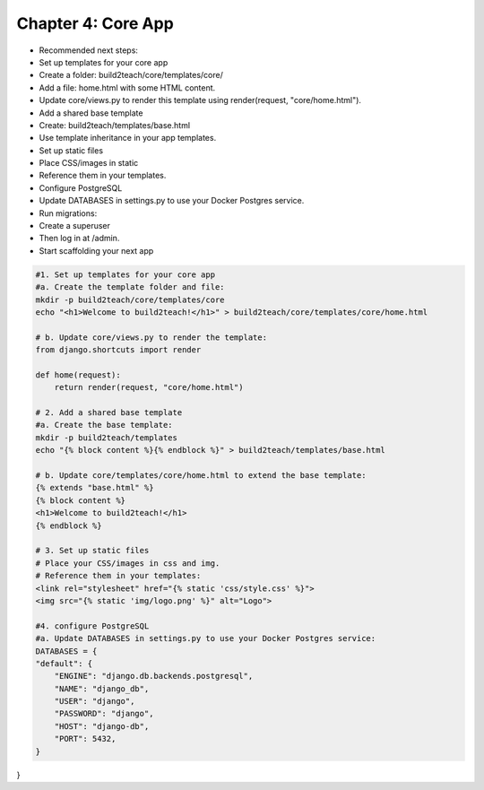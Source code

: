 Chapter 4: Core App
===================================

-    Recommended next steps:
-   Set up templates for your core app
-    Create a folder: build2teach/core/templates/core/
-    Add a file: home.html with some HTML content.
-    Update core/views.py to render this template using render(request, "core/home.html").
-    Add a shared base template
-    Create: build2teach/templates/base.html
-   Use template inheritance in your app templates.
-    Set up static files
-    Place CSS/images in static
-    Reference them in your templates.
-    Configure PostgreSQL
-    Update DATABASES in settings.py to use your Docker Postgres service.
-    Run migrations:
-    Create a superuser
-    Then log in at /admin.
-    Start scaffolding your next app


.. code-block:: bash

    #1. Set up templates for your core app
    #a. Create the template folder and file:
    mkdir -p build2teach/core/templates/core
    echo "<h1>Welcome to build2teach!</h1>" > build2teach/core/templates/core/home.html
   
    # b. Update core/views.py to render the template:
    from django.shortcuts import render

    def home(request):
        return render(request, "core/home.html")

    # 2. Add a shared base template
    #a. Create the base template:
    mkdir -p build2teach/templates
    echo "{% block content %}{% endblock %}" > build2teach/templates/base.html

    # b. Update core/templates/core/home.html to extend the base template:
    {% extends "base.html" %}
    {% block content %}
    <h1>Welcome to build2teach!</h1>
    {% endblock %}

    # 3. Set up static files
    # Place your CSS/images in css and img.
    # Reference them in your templates:
    <link rel="stylesheet" href="{% static 'css/style.css' %}">
    <img src="{% static 'img/logo.png' %}" alt="Logo">

    #4. configure PostgreSQL
    #a. Update DATABASES in settings.py to use your Docker Postgres service:
    DATABASES = {
    "default": {
        "ENGINE": "django.db.backends.postgresql",
        "NAME": "django_db",
        "USER": "django",
        "PASSWORD": "django",
        "HOST": "django-db",
        "PORT": 5432,
    }
}